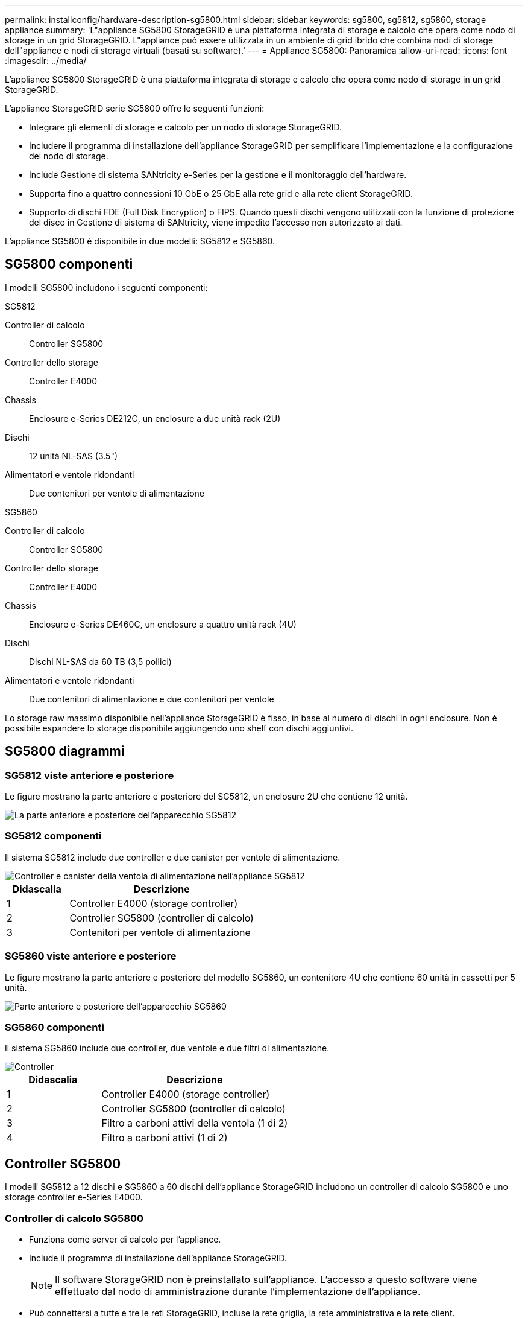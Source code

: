 ---
permalink: installconfig/hardware-description-sg5800.html 
sidebar: sidebar 
keywords: sg5800, sg5812, sg5860, storage appliance 
summary: 'L"appliance SG5800 StorageGRID è una piattaforma integrata di storage e calcolo che opera come nodo di storage in un grid StorageGRID. L"appliance può essere utilizzata in un ambiente di grid ibrido che combina nodi di storage dell"appliance e nodi di storage virtuali (basati su software).' 
---
= Appliance SG5800: Panoramica
:allow-uri-read: 
:icons: font
:imagesdir: ../media/


[role="lead"]
L'appliance SG5800 StorageGRID è una piattaforma integrata di storage e calcolo che opera come nodo di storage in un grid StorageGRID.

L'appliance StorageGRID serie SG5800 offre le seguenti funzioni:

* Integrare gli elementi di storage e calcolo per un nodo di storage StorageGRID.
* Includere il programma di installazione dell'appliance StorageGRID per semplificare l'implementazione e la configurazione del nodo di storage.
* Include Gestione di sistema SANtricity e-Series per la gestione e il monitoraggio dell'hardware.
* Supporta fino a quattro connessioni 10 GbE o 25 GbE alla rete grid e alla rete client StorageGRID.
* Supporto di dischi FDE (Full Disk Encryption) o FIPS. Quando questi dischi vengono utilizzati con la funzione di protezione del disco in Gestione di sistema di SANtricity, viene impedito l'accesso non autorizzato ai dati.


L'appliance SG5800 è disponibile in due modelli: SG5812 e SG5860.



== SG5800 componenti

I modelli SG5800 includono i seguenti componenti:

[role="tabbed-block"]
====
.SG5812
--
Controller di calcolo:: Controller SG5800
Controller dello storage:: Controller E4000
Chassis:: Enclosure e-Series DE212C, un enclosure a due unità rack (2U)
Dischi:: 12 unità NL-SAS (3.5")
Alimentatori e ventole ridondanti:: Due contenitori per ventole di alimentazione


--
.SG5860
--
Controller di calcolo:: Controller SG5800
Controller dello storage:: Controller E4000
Chassis:: Enclosure e-Series DE460C, un enclosure a quattro unità rack (4U)
Dischi:: Dischi NL-SAS da 60 TB (3,5 pollici)
Alimentatori e ventole ridondanti:: Due contenitori di alimentazione e due contenitori per ventole


--
====
Lo storage raw massimo disponibile nell'appliance StorageGRID è fisso, in base al numero di dischi in ogni enclosure. Non è possibile espandere lo storage disponibile aggiungendo uno shelf con dischi aggiuntivi.



== SG5800 diagrammi



=== SG5812 viste anteriore e posteriore

Le figure mostrano la parte anteriore e posteriore del SG5812, un enclosure 2U che contiene 12 unità.

image::../media/sg5812_front_and_back_views.png[La parte anteriore e posteriore dell'apparecchio SG5812]



=== SG5812 componenti

Il sistema SG5812 include due controller e due canister per ventole di alimentazione.

image::../media/sg5812_with_callouts.png[Controller e canister della ventola di alimentazione nell'appliance SG5812]

[cols="1a,3a"]
|===
| Didascalia | Descrizione 


 a| 
1
 a| 
Controller E4000 (storage controller)



 a| 
2
 a| 
Controller SG5800 (controller di calcolo)



 a| 
3
 a| 
Contenitori per ventole di alimentazione

|===


=== SG5860 viste anteriore e posteriore

Le figure mostrano la parte anteriore e posteriore del modello SG5860, un contenitore 4U che contiene 60 unità in cassetti per 5 unità.

image::../media/sg5860_front_and_back_views.png[Parte anteriore e posteriore dell'apparecchio SG5860]



=== SG5860 componenti

Il sistema SG5860 include due controller, due ventole e due filtri di alimentazione.

image::../media/sg5860_with_callouts.png[Controller,fan canisters,and power canisters in SG5860 appliance]

[cols="1a,2a"]
|===
| Didascalia | Descrizione 


 a| 
1
 a| 
Controller E4000 (storage controller)



 a| 
2
 a| 
Controller SG5800 (controller di calcolo)



 a| 
3
 a| 
Filtro a carboni attivi della ventola (1 di 2)



 a| 
4
 a| 
Filtro a carboni attivi (1 di 2)

|===


== Controller SG5800

I modelli SG5812 a 12 dischi e SG5860 a 60 dischi dell'appliance StorageGRID includono un controller di calcolo SG5800 e uno storage controller e-Series E4000.



=== Controller di calcolo SG5800

* Funziona come server di calcolo per l'appliance.
* Include il programma di installazione dell'appliance StorageGRID.
+

NOTE: Il software StorageGRID non è preinstallato sull'appliance. L'accesso a questo software viene effettuato dal nodo di amministrazione durante l'implementazione dell'appliance.

* Può connettersi a tutte e tre le reti StorageGRID, incluse la rete griglia, la rete amministrativa e la rete client.
* Si collega al controller E4000 e funziona come iniziatore.




==== Connettori SG5800

image::../media/sg5800_controller_with_callouts.png[Connettori sulla centralina SG5800]

[cols="1a,2a,2a,2a"]
|===
| Didascalia | Porta | Tipo | Utilizzare 


 a| 
1
 a| 
Porta di gestione 1
 a| 
Ethernet da 1 GB (RJ-45)
 a| 
Connettersi alla rete amministrativa per StorageGRID.



 a| 
2
 a| 
Porte di supporto e diagnostica
 a| 
* Porta seriale RJ-45
* Porta seriale USB-C.
* Porta USB

 a| 
Riservato al supporto tecnico.



 a| 
3
 a| 
Porte di espansione del disco
 a| 
SAS 12 GB/s.
 a| 
Non utilizzato.



 a| 
4
 a| 
Porte di interconnessione 1 e 2
 a| 
ISCSI da 25GbE Gbit
 a| 
Collegare il controller SG5800 al controller E4000.



 a| 
5
 a| 
Porte di rete 1-4
 a| 
10-GbE o 25-GbE, in base al tipo di ricetrasmettitore SFP, alla velocità dello switch e alla velocità di collegamento configurata
 a| 
Connettersi alla rete griglia e alla rete client per StorageGRID.

|===


=== Storage controller E4000

Lo storage controller della serie E4000 presenta le seguenti specifiche:

* Funziona come controller di storage per l'appliance.
* Gestisce lo storage dei dati sui dischi.
* Funziona come controller standard e-Series in modalità simplex.
* Include il software SANtricity OS (firmware del controller).
* Include Gestione di sistema SANtricity per il monitoraggio dell'hardware dell'appliance e per la gestione degli avvisi, la funzione AutoSupport e la funzione di protezione del disco.
* Si collega al controller SG5800 e funziona come destinazione.




==== Connettori E4000

image::../media/e4000_controller_with_callouts.png[Connettori sulla centralina E4000]

[cols="1a,2a,2a,2a"]
|===
| Didascalia | Porta | Tipo | Utilizzare 


 a| 
1
 a| 
Porta di gestione
 a| 
Ethernet da 1 GB (RJ-45)
 a| 
Opzioni porta:
** Collegarsi a una rete di gestione per abilitare l'accesso TCP/IP diretto al Gestore di sistema di SANtricity
** Lasciare non cablato per salvare una porta dello switch e un indirizzo IP.  Accedere a Gestore di sistema di SANtricity utilizzando il gestore di griglie o il programma di installazione del dispositivo di griglia di archiviazione.

*Nota*: Alcune funzionalità SANtricity opzionali, come la sincronizzazione NTP per timestamp del registro precisi, non sono disponibili quando si sceglie di lasciare la porta di gestione non cablata.

*Nota*: StorageGRID 11,8 o superiore e SANtricity 11,8 o superiore sono necessari quando si lascia la gestione non cablata.



 a| 
2
 a| 
Porte di supporto e diagnostica
 a| 
* Porta seriale RJ-45
* Porta seriale USB-C.
* Porta USB

 a| 
Riservato per l'utilizzo del supporto tecnico.



 a| 
3
 a| 
Porte di espansione del disco.
 a| 
SAS 12 GB/s.
 a| 
Non utilizzato.



 a| 
4
 a| 
Porte di interconnessione 1 e 2
 a| 
ISCSI da 25GbE Gbit
 a| 
Collegare il controller E4000 al controller SG5800.

|===
.Informazioni correlate
http://mysupport.netapp.com/info/web/ECMP1658252.html["Sito di documentazione dei sistemi NetApp e-Series"^]
